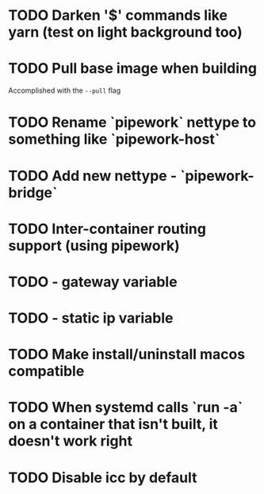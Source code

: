 
* TODO Darken '$' commands like yarn (test on light background too)
* TODO Pull base image when building
Accomplished with the =--pull= flag
* TODO Rename `pipework` nettype to something like `pipework-host`
* TODO Add new nettype - `pipework-bridge`
* TODO Inter-container routing support (using pipework)
* TODO - gateway variable
* TODO - static ip variable
* TODO Make install/uninstall macos compatible
* TODO When systemd calls `run -a` on a container that isn't built, it doesn't work right
* TODO Disable icc by default



